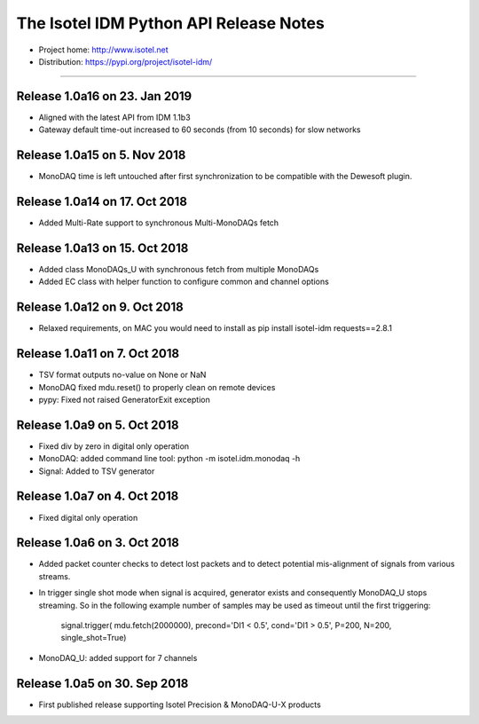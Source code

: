 The Isotel IDM Python API Release Notes
=======================================

- Project home: http://www.isotel.net
- Distribution: https://pypi.org/project/isotel-idm/

-------------

Release 1.0a16 on 23. Jan 2019
------------------------------

- Aligned with the latest API from IDM 1.1b3
- Gateway default time-out increased to 60 seconds (from 10 seconds) for slow networks


Release 1.0a15 on 5. Nov 2018
-----------------------------

- MonoDAQ time is left untouched after first synchronization to be compatible
  with the Dewesoft plugin.


Release 1.0a14 on 17. Oct 2018
-----------------------------

- Added Multi-Rate support to synchronous Multi-MonoDAQs fetch


Release 1.0a13 on 15. Oct 2018
------------------------------

- Added class MonoDAQs_U with synchronous fetch from multiple MonoDAQs
- Added EC class with helper function to configure common and channel options


Release 1.0a12 on 9. Oct 2018
-----------------------------

- Relaxed requirements, on MAC you would need to install as
  pip install isotel-idm requests==2.8.1


Release 1.0a11 on 7. Oct 2018
-----------------------------

- TSV format outputs no-value on None or NaN
- MonoDAQ fixed mdu.reset() to properly clean on remote devices
- pypy: Fixed not raised GeneratorExit exception


Release 1.0a9 on 5. Oct 2018
----------------------------

- Fixed div by zero in digital only operation
- MonoDAQ: added command line tool: python -m isotel.idm.monodaq -h
- Signal: Added to TSV generator


Release 1.0a7 on 4. Oct 2018
----------------------------

- Fixed digital only operation


Release 1.0a6 on 3. Oct 2018
----------------------------

- Added packet counter checks to detect lost packets and to detect
  potential mis-alignment of signals from various streams.
- In trigger single shot mode when signal is acquired, generator
  exists and consequently MonoDAQ_U stops streaming. So in the
  following example number of samples may be used as timeout until
  the first triggering:

   signal.trigger( mdu.fetch(2000000), precond='DI1 < 0.5', cond='DI1 > 0.5', P=200, N=200, single_shot=True)

- MonoDAQ_U: added support for 7 channels


Release 1.0a5 on 30. Sep 2018
------------------------------

- First published release supporting Isotel Precision & MonoDAQ-U-X products